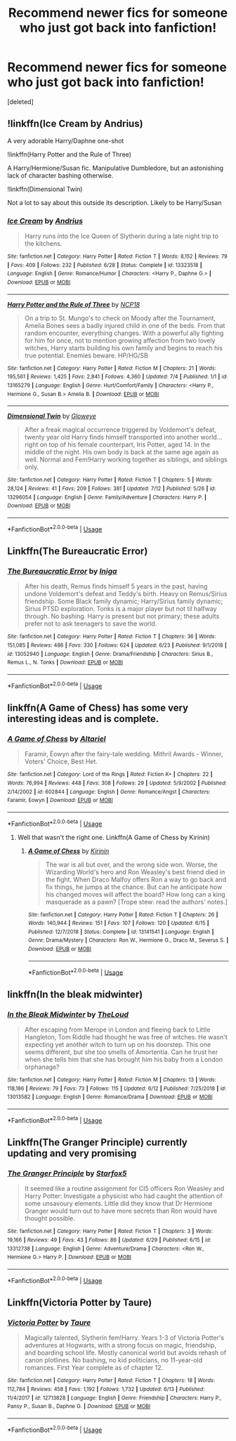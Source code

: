 #+TITLE: Recommend newer fics for someone who just got back into fanfiction!

* Recommend newer fics for someone who just got back into fanfiction!
:PROPERTIES:
:Score: 3
:DateUnix: 1563138071.0
:DateShort: 2019-Jul-15
:FlairText: Request
:END:
[deleted]


** !linkffn(Ice Cream by Andrius)

A very adorable Harry/Daphne one-shot

!linkffn(Harry Potter and the Rule of Three)

A Harry/Hermione/Susan fic. Manipulative Dumbledore, but an astonishing lack of character bashing otherwise.

!linkffn(Dimensional Twin)

Not a lot to say about this outside its description. Likely to be Harry/Susan
:PROPERTIES:
:Author: Tenebris-Umbra
:Score: 3
:DateUnix: 1563139223.0
:DateShort: 2019-Jul-15
:END:

*** [[https://www.fanfiction.net/s/13323518/1/][*/Ice Cream/*]] by [[https://www.fanfiction.net/u/829951/Andrius][/Andrius/]]

#+begin_quote
  Harry runs into the Ice Queen of Slytherin during a late night trip to the kitchens.
#+end_quote

^{/Site/:} ^{fanfiction.net} ^{*|*} ^{/Category/:} ^{Harry} ^{Potter} ^{*|*} ^{/Rated/:} ^{Fiction} ^{T} ^{*|*} ^{/Words/:} ^{8,152} ^{*|*} ^{/Reviews/:} ^{79} ^{*|*} ^{/Favs/:} ^{409} ^{*|*} ^{/Follows/:} ^{232} ^{*|*} ^{/Published/:} ^{6/28} ^{*|*} ^{/Status/:} ^{Complete} ^{*|*} ^{/id/:} ^{13323518} ^{*|*} ^{/Language/:} ^{English} ^{*|*} ^{/Genre/:} ^{Romance/Humor} ^{*|*} ^{/Characters/:} ^{<Harry} ^{P.,} ^{Daphne} ^{G.>} ^{*|*} ^{/Download/:} ^{[[http://www.ff2ebook.com/old/ffn-bot/index.php?id=13323518&source=ff&filetype=epub][EPUB]]} ^{or} ^{[[http://www.ff2ebook.com/old/ffn-bot/index.php?id=13323518&source=ff&filetype=mobi][MOBI]]}

--------------

[[https://www.fanfiction.net/s/13165279/1/][*/Harry Potter and the Rule of Three/*]] by [[https://www.fanfiction.net/u/2492915/NCP18][/NCP18/]]

#+begin_quote
  On a trip to St. Mungo's to check on Moody after the Tournament, Amelia Bones sees a badly injured child in one of the beds. From that random encounter, everything changes. With a powerful ally fighting for him for once, not to mention growing affection from two lovely witches, Harry starts building his own family and begins to reach his true potential. Enemies beware. HP/HG/SB
#+end_quote

^{/Site/:} ^{fanfiction.net} ^{*|*} ^{/Category/:} ^{Harry} ^{Potter} ^{*|*} ^{/Rated/:} ^{Fiction} ^{M} ^{*|*} ^{/Chapters/:} ^{21} ^{*|*} ^{/Words/:} ^{195,561} ^{*|*} ^{/Reviews/:} ^{1,425} ^{*|*} ^{/Favs/:} ^{2,841} ^{*|*} ^{/Follows/:} ^{4,360} ^{*|*} ^{/Updated/:} ^{7/4} ^{*|*} ^{/Published/:} ^{1/1} ^{*|*} ^{/id/:} ^{13165279} ^{*|*} ^{/Language/:} ^{English} ^{*|*} ^{/Genre/:} ^{Hurt/Comfort/Family} ^{*|*} ^{/Characters/:} ^{<Harry} ^{P.,} ^{Hermione} ^{G.,} ^{Susan} ^{B.>} ^{Amelia} ^{B.} ^{*|*} ^{/Download/:} ^{[[http://www.ff2ebook.com/old/ffn-bot/index.php?id=13165279&source=ff&filetype=epub][EPUB]]} ^{or} ^{[[http://www.ff2ebook.com/old/ffn-bot/index.php?id=13165279&source=ff&filetype=mobi][MOBI]]}

--------------

[[https://www.fanfiction.net/s/13296054/1/][*/Dimensional Twin/*]] by [[https://www.fanfiction.net/u/11708283/Gloweye][/Gloweye/]]

#+begin_quote
  After a freak magical occurrence triggered by Voldemort's defeat, twenty year old Harry finds himself transported into another world... right on top of his female counterpart, Iris Potter, aged 14. In the middle of the night. His own body is back at the same age again as well. Normal and Fem!Harry working together as siblings, and siblings only.
#+end_quote

^{/Site/:} ^{fanfiction.net} ^{*|*} ^{/Category/:} ^{Harry} ^{Potter} ^{*|*} ^{/Rated/:} ^{Fiction} ^{T} ^{*|*} ^{/Chapters/:} ^{5} ^{*|*} ^{/Words/:} ^{28,124} ^{*|*} ^{/Reviews/:} ^{41} ^{*|*} ^{/Favs/:} ^{209} ^{*|*} ^{/Follows/:} ^{381} ^{*|*} ^{/Updated/:} ^{7/12} ^{*|*} ^{/Published/:} ^{5/26} ^{*|*} ^{/id/:} ^{13296054} ^{*|*} ^{/Language/:} ^{English} ^{*|*} ^{/Genre/:} ^{Family/Adventure} ^{*|*} ^{/Characters/:} ^{Harry} ^{P.} ^{*|*} ^{/Download/:} ^{[[http://www.ff2ebook.com/old/ffn-bot/index.php?id=13296054&source=ff&filetype=epub][EPUB]]} ^{or} ^{[[http://www.ff2ebook.com/old/ffn-bot/index.php?id=13296054&source=ff&filetype=mobi][MOBI]]}

--------------

*FanfictionBot*^{2.0.0-beta} | [[https://github.com/tusing/reddit-ffn-bot/wiki/Usage][Usage]]
:PROPERTIES:
:Author: FanfictionBot
:Score: 1
:DateUnix: 1563139259.0
:DateShort: 2019-Jul-15
:END:


** Linkffn(The Bureaucratic Error)
:PROPERTIES:
:Author: Amarantexx
:Score: 3
:DateUnix: 1563169507.0
:DateShort: 2019-Jul-15
:END:

*** [[https://www.fanfiction.net/s/13052940/1/][*/The Bureaucratic Error/*]] by [[https://www.fanfiction.net/u/49515/Iniga][/Iniga/]]

#+begin_quote
  After his death, Remus finds himself 5 years in the past, having undone Voldemort's defeat and Teddy's birth. Heavy on Remus/Sirius friendship. Some Black family dynamic; Harry/Sirius family dynamic; Sirius PTSD exploration. Tonks is a major player but not til halfway through. No bashing. Harry is present but not primary; these adults prefer not to ask teenagers to save the world.
#+end_quote

^{/Site/:} ^{fanfiction.net} ^{*|*} ^{/Category/:} ^{Harry} ^{Potter} ^{*|*} ^{/Rated/:} ^{Fiction} ^{T} ^{*|*} ^{/Chapters/:} ^{36} ^{*|*} ^{/Words/:} ^{151,085} ^{*|*} ^{/Reviews/:} ^{486} ^{*|*} ^{/Favs/:} ^{330} ^{*|*} ^{/Follows/:} ^{624} ^{*|*} ^{/Updated/:} ^{6/23} ^{*|*} ^{/Published/:} ^{9/1/2018} ^{*|*} ^{/id/:} ^{13052940} ^{*|*} ^{/Language/:} ^{English} ^{*|*} ^{/Genre/:} ^{Drama/Friendship} ^{*|*} ^{/Characters/:} ^{Sirius} ^{B.,} ^{Remus} ^{L.,} ^{N.} ^{Tonks} ^{*|*} ^{/Download/:} ^{[[http://www.ff2ebook.com/old/ffn-bot/index.php?id=13052940&source=ff&filetype=epub][EPUB]]} ^{or} ^{[[http://www.ff2ebook.com/old/ffn-bot/index.php?id=13052940&source=ff&filetype=mobi][MOBI]]}

--------------

*FanfictionBot*^{2.0.0-beta} | [[https://github.com/tusing/reddit-ffn-bot/wiki/Usage][Usage]]
:PROPERTIES:
:Author: FanfictionBot
:Score: 1
:DateUnix: 1563169524.0
:DateShort: 2019-Jul-15
:END:


** linkffn(A Game of Chess) has some very interesting ideas and is complete.
:PROPERTIES:
:Author: machjacob51141
:Score: 2
:DateUnix: 1563178633.0
:DateShort: 2019-Jul-15
:END:

*** [[https://www.fanfiction.net/s/602844/1/][*/A Game of Chess/*]] by [[https://www.fanfiction.net/u/154242/Altariel][/Altariel/]]

#+begin_quote
  Faramir, Éowyn after the fairy-tale wedding. Mithril Awards - Winner, Voters' Choice, Best Het.
#+end_quote

^{/Site/:} ^{fanfiction.net} ^{*|*} ^{/Category/:} ^{Lord} ^{of} ^{the} ^{Rings} ^{*|*} ^{/Rated/:} ^{Fiction} ^{K+} ^{*|*} ^{/Chapters/:} ^{22} ^{*|*} ^{/Words/:} ^{76,994} ^{*|*} ^{/Reviews/:} ^{448} ^{*|*} ^{/Favs/:} ^{308} ^{*|*} ^{/Follows/:} ^{29} ^{*|*} ^{/Updated/:} ^{5/9/2002} ^{*|*} ^{/Published/:} ^{2/14/2002} ^{*|*} ^{/id/:} ^{602844} ^{*|*} ^{/Language/:} ^{English} ^{*|*} ^{/Genre/:} ^{Romance/Angst} ^{*|*} ^{/Characters/:} ^{Faramir,} ^{Eowyn} ^{*|*} ^{/Download/:} ^{[[http://www.ff2ebook.com/old/ffn-bot/index.php?id=602844&source=ff&filetype=epub][EPUB]]} ^{or} ^{[[http://www.ff2ebook.com/old/ffn-bot/index.php?id=602844&source=ff&filetype=mobi][MOBI]]}

--------------

*FanfictionBot*^{2.0.0-beta} | [[https://github.com/tusing/reddit-ffn-bot/wiki/Usage][Usage]]
:PROPERTIES:
:Author: FanfictionBot
:Score: 1
:DateUnix: 1563178653.0
:DateShort: 2019-Jul-15
:END:

**** Well that wasn't the right one. Linkffn(A Game of Chess by Kirinin)
:PROPERTIES:
:Author: machjacob51141
:Score: 2
:DateUnix: 1563179075.0
:DateShort: 2019-Jul-15
:END:

***** [[https://www.fanfiction.net/s/13141541/1/][*/A Game of Chess/*]] by [[https://www.fanfiction.net/u/256843/Kirinin][/Kirinin/]]

#+begin_quote
  The war is all but over, and the wrong side won. Worse, the Wizarding World's hero and Ron Weasley's best friend died in the fight. When Draco Malfoy offers Ron a way to go back and fix things, he jumps at the chance. But can he anticipate how his changed moves will affect the board? How long can a king masquerade as a pawn? [Trope stew: read the authors' notes.]
#+end_quote

^{/Site/:} ^{fanfiction.net} ^{*|*} ^{/Category/:} ^{Harry} ^{Potter} ^{*|*} ^{/Rated/:} ^{Fiction} ^{T} ^{*|*} ^{/Chapters/:} ^{26} ^{*|*} ^{/Words/:} ^{140,944} ^{*|*} ^{/Reviews/:} ^{151} ^{*|*} ^{/Favs/:} ^{107} ^{*|*} ^{/Follows/:} ^{120} ^{*|*} ^{/Updated/:} ^{6/15} ^{*|*} ^{/Published/:} ^{12/7/2018} ^{*|*} ^{/Status/:} ^{Complete} ^{*|*} ^{/id/:} ^{13141541} ^{*|*} ^{/Language/:} ^{English} ^{*|*} ^{/Genre/:} ^{Drama/Mystery} ^{*|*} ^{/Characters/:} ^{Ron} ^{W.,} ^{Hermione} ^{G.,} ^{Draco} ^{M.,} ^{Severus} ^{S.} ^{*|*} ^{/Download/:} ^{[[http://www.ff2ebook.com/old/ffn-bot/index.php?id=13141541&source=ff&filetype=epub][EPUB]]} ^{or} ^{[[http://www.ff2ebook.com/old/ffn-bot/index.php?id=13141541&source=ff&filetype=mobi][MOBI]]}

--------------

*FanfictionBot*^{2.0.0-beta} | [[https://github.com/tusing/reddit-ffn-bot/wiki/Usage][Usage]]
:PROPERTIES:
:Author: FanfictionBot
:Score: 1
:DateUnix: 1563179099.0
:DateShort: 2019-Jul-15
:END:


** linkffn(In the bleak midwinter)
:PROPERTIES:
:Author: natus92
:Score: 2
:DateUnix: 1563193029.0
:DateShort: 2019-Jul-15
:END:

*** [[https://www.fanfiction.net/s/13013582/1/][*/In the Bleak Midwinter/*]] by [[https://www.fanfiction.net/u/10286095/TheLoud][/TheLoud/]]

#+begin_quote
  After escaping from Merope in London and fleeing back to Little Hangleton, Tom Riddle had thought he was free of witches. He wasn't expecting yet another witch to turn up on his doorstep. This one seems different, but she too smells of Amortentia. Can he trust her when she tells him that she has brought him his baby from a London orphanage?
#+end_quote

^{/Site/:} ^{fanfiction.net} ^{*|*} ^{/Category/:} ^{Harry} ^{Potter} ^{*|*} ^{/Rated/:} ^{Fiction} ^{M} ^{*|*} ^{/Chapters/:} ^{13} ^{*|*} ^{/Words/:} ^{118,186} ^{*|*} ^{/Reviews/:} ^{79} ^{*|*} ^{/Favs/:} ^{73} ^{*|*} ^{/Follows/:} ^{115} ^{*|*} ^{/Updated/:} ^{6/12} ^{*|*} ^{/Published/:} ^{7/25/2018} ^{*|*} ^{/id/:} ^{13013582} ^{*|*} ^{/Language/:} ^{English} ^{*|*} ^{/Genre/:} ^{Romance/Drama} ^{*|*} ^{/Download/:} ^{[[http://www.ff2ebook.com/old/ffn-bot/index.php?id=13013582&source=ff&filetype=epub][EPUB]]} ^{or} ^{[[http://www.ff2ebook.com/old/ffn-bot/index.php?id=13013582&source=ff&filetype=mobi][MOBI]]}

--------------

*FanfictionBot*^{2.0.0-beta} | [[https://github.com/tusing/reddit-ffn-bot/wiki/Usage][Usage]]
:PROPERTIES:
:Author: FanfictionBot
:Score: 2
:DateUnix: 1563193051.0
:DateShort: 2019-Jul-15
:END:


** Linkffn(The Granger Principle) currently updating and very promising
:PROPERTIES:
:Author: 15_Redstones
:Score: 3
:DateUnix: 1563138208.0
:DateShort: 2019-Jul-15
:END:

*** [[https://www.fanfiction.net/s/13312738/1/][*/The Granger Principle/*]] by [[https://www.fanfiction.net/u/2548648/Starfox5][/Starfox5/]]

#+begin_quote
  It seemed like a routine assignment for CI5 officers Ron Weasley and Harry Potter: Investigate a physicist who had caught the attention of some unsavoury elements. Little did they know that Dr Hermione Granger would turn out to have more secrets than Ron would have thought possible.
#+end_quote

^{/Site/:} ^{fanfiction.net} ^{*|*} ^{/Category/:} ^{Harry} ^{Potter} ^{*|*} ^{/Rated/:} ^{Fiction} ^{T} ^{*|*} ^{/Chapters/:} ^{3} ^{*|*} ^{/Words/:} ^{19,166} ^{*|*} ^{/Reviews/:} ^{49} ^{*|*} ^{/Favs/:} ^{43} ^{*|*} ^{/Follows/:} ^{86} ^{*|*} ^{/Updated/:} ^{6/29} ^{*|*} ^{/Published/:} ^{6/15} ^{*|*} ^{/id/:} ^{13312738} ^{*|*} ^{/Language/:} ^{English} ^{*|*} ^{/Genre/:} ^{Adventure/Drama} ^{*|*} ^{/Characters/:} ^{<Ron} ^{W.,} ^{Hermione} ^{G.>} ^{Harry} ^{P.} ^{*|*} ^{/Download/:} ^{[[http://www.ff2ebook.com/old/ffn-bot/index.php?id=13312738&source=ff&filetype=epub][EPUB]]} ^{or} ^{[[http://www.ff2ebook.com/old/ffn-bot/index.php?id=13312738&source=ff&filetype=mobi][MOBI]]}

--------------

*FanfictionBot*^{2.0.0-beta} | [[https://github.com/tusing/reddit-ffn-bot/wiki/Usage][Usage]]
:PROPERTIES:
:Author: FanfictionBot
:Score: 1
:DateUnix: 1563138220.0
:DateShort: 2019-Jul-15
:END:


** Linkffn(Victoria Potter by Taure)
:PROPERTIES:
:Author: WetBananas
:Score: 1
:DateUnix: 1563238415.0
:DateShort: 2019-Jul-16
:END:

*** [[https://www.fanfiction.net/s/12713828/1/][*/Victoria Potter/*]] by [[https://www.fanfiction.net/u/883762/Taure][/Taure/]]

#+begin_quote
  Magically talented, Slytherin fem!Harry. Years 1-3 of Victoria Potter's adventures at Hogwarts, with a strong focus on magic, friendship, and boarding school life. Mostly canonical world but avoids rehash of canon plotlines. No bashing, no kid politicians, no 11-year-old romances. First Year complete as of chapter 12.
#+end_quote

^{/Site/:} ^{fanfiction.net} ^{*|*} ^{/Category/:} ^{Harry} ^{Potter} ^{*|*} ^{/Rated/:} ^{Fiction} ^{T} ^{*|*} ^{/Chapters/:} ^{18} ^{*|*} ^{/Words/:} ^{112,784} ^{*|*} ^{/Reviews/:} ^{458} ^{*|*} ^{/Favs/:} ^{1,192} ^{*|*} ^{/Follows/:} ^{1,732} ^{*|*} ^{/Updated/:} ^{6/13} ^{*|*} ^{/Published/:} ^{11/4/2017} ^{*|*} ^{/id/:} ^{12713828} ^{*|*} ^{/Language/:} ^{English} ^{*|*} ^{/Genre/:} ^{Friendship} ^{*|*} ^{/Characters/:} ^{Harry} ^{P.,} ^{Pansy} ^{P.,} ^{Susan} ^{B.,} ^{Daphne} ^{G.} ^{*|*} ^{/Download/:} ^{[[http://www.ff2ebook.com/old/ffn-bot/index.php?id=12713828&source=ff&filetype=epub][EPUB]]} ^{or} ^{[[http://www.ff2ebook.com/old/ffn-bot/index.php?id=12713828&source=ff&filetype=mobi][MOBI]]}

--------------

*FanfictionBot*^{2.0.0-beta} | [[https://github.com/tusing/reddit-ffn-bot/wiki/Usage][Usage]]
:PROPERTIES:
:Author: FanfictionBot
:Score: 1
:DateUnix: 1563238432.0
:DateShort: 2019-Jul-16
:END:
